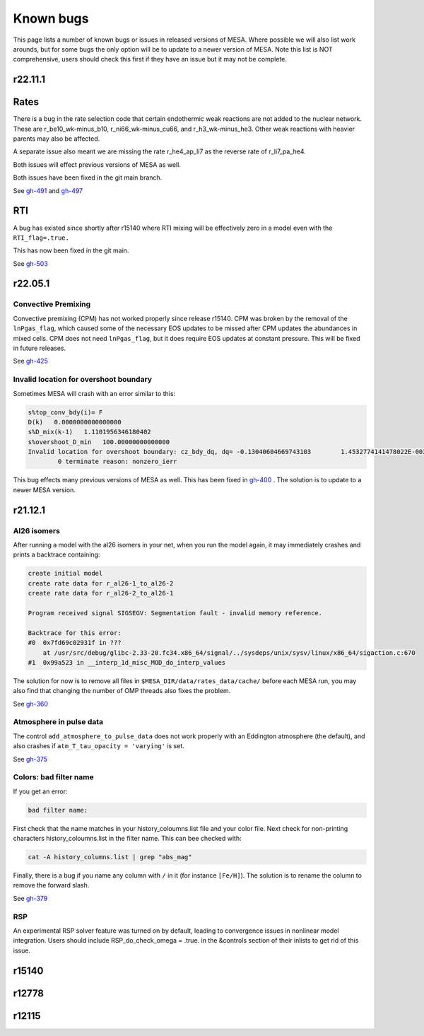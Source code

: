 .. highlight:: console
.. _known_bugs:

**********
Known bugs
**********

This page lists a number of known bugs or issues in released versions of MESA. Where possible 
we will also list work arounds, but for some bugs the only option will be to update to
a newer version of MESA. Note this list is NOT comprehensive, users should check this first if they have an 
issue but it may not be complete.


r22.11.1
========

Rates
=====

There is a bug in the rate selection code that certain endothermic weak reactions are not added to the nuclear network. These are 
r_be10_wk-minus_b10, r_ni66_wk-minus_cu66, and r_h3_wk-minus_he3. Other weak reactions with heavier parents may also be affected.

A separate issue also meant we are missing the rate r_he4_ap_li7 as the reverse rate of r_li7_pa_he4.

Both issues will effect previous versions of MESA as well.

Both issues have been fixed in the git main branch.

See `gh-491 <https://github.com/MESAHub/mesa/issues/491>`_ and `gh-497 <https://github.com/MESAHub/mesa/issues/497>`_

RTI
===

A bug has existed since shortly after r15140 where RTI mixing will be effectively zero in a model even with the ``RTI_flag=.true.``

This has now been fixed in the git main.

See `gh-503 <https://github.com/MESAHub/mesa/issues/503>`_



r22.05.1
========

Convective Premixing
--------------------

Convective premixing (CPM) has not worked properly since release r15140. CPM was broken by the
removal of the ``lnPgas_flag``, which caused some of the necessary EOS updates to be missed after
CPM updates the abundances in mixed cells. CPM does not need ``lnPgas_flag``, but it does require
EOS updates at constant pressure. This will be fixed in future releases.

See `gh-425 <https://github.com/MESAHub/mesa/issues/425>`_


Invalid location for overshoot boundary
---------------------------------------

Sometimes MESA will crash with an error similar to this:

.. code-block:: shell

    s%top_conv_bdy(i)= F
    D(k)   0.0000000000000000    
    s%D_mix(k-1)   1.1101956346180402    
    s%overshoot_D_min   100.00000000000000    
    Invalid location for overshoot boundary: cz_bdy_dq, dq= -0.13040604669743103        1.4532774141478022E-003
            0 terminate reason: nonzero_ierr

This bug effects many previous versions of MESA as well. This has been fixed in `gh-400 <https://github.com/MESAHub/mesa/issues/400>`_ .
The solution is to update to a newer MESA version.



r21.12.1
========

Al26 isomers
------------

After running a model with the al26 isomers in your net, when you run the model again, it may
immediately crashes and prints a backtrace containing:

.. code-block:: shell

    create initial model
    create rate data for r_al26-1_to_al26-2
    create rate data for r_al26-2_to_al26-1

    Program received signal SIGSEGV: Segmentation fault - invalid memory reference.

    Backtrace for this error:
    #0  0x7fd69c02931f in ???
        at /usr/src/debug/glibc-2.33-20.fc34.x86_64/signal/../sysdeps/unix/sysv/linux/x86_64/sigaction.c:670
    #1  0x99a523 in __interp_1d_misc_MOD_do_interp_values

The solution for now is to remove all files in ``$MESA_DIR/data/rates_data/cache/`` before
each MESA run, you may also find that changing the number of OMP threads also fixes the problem.

See `gh-360 <https://github.com/MESAHub/mesa/issues/360>`_

  
Atmosphere in pulse data
------------------------

The control ``add_atmosphere_to_pulse_data`` does not work properly with an Eddington atmosphere (the default), and also crashes if ``atm_T_tau_opacity = 'varying'`` is set. 

See `gh-375 <https://github.com/MESAHub/mesa/issues/375>`_


Colors: bad filter name
-----------------------

If you get an error:

.. code-block:: shell

    bad filter name: 

First check that the name matches in your history_coloumns.list file and your color file. Next check for non-printing characters history_coloumns.list in the filter name. This can bee checked with:

.. code-block:: shell

    cat -A history_columns.list | grep "abs_mag"

Finally, there is a bug if you name any column with ``/`` in it (for instance ``[Fe/H]``). The solution is to rename the column to remove the forward slash.

See `gh-379 <https://github.com/MESAHub/mesa/issues/379>`_

RSP
---

An experimental RSP solver feature was turned on by default, leading to convergence issues in nonlinear model integration. Users should include RSP_do_check_omega = .true. in the &controls section of their inlists to get rid of this issue.



r15140
======


r12778
======


r12115
======


